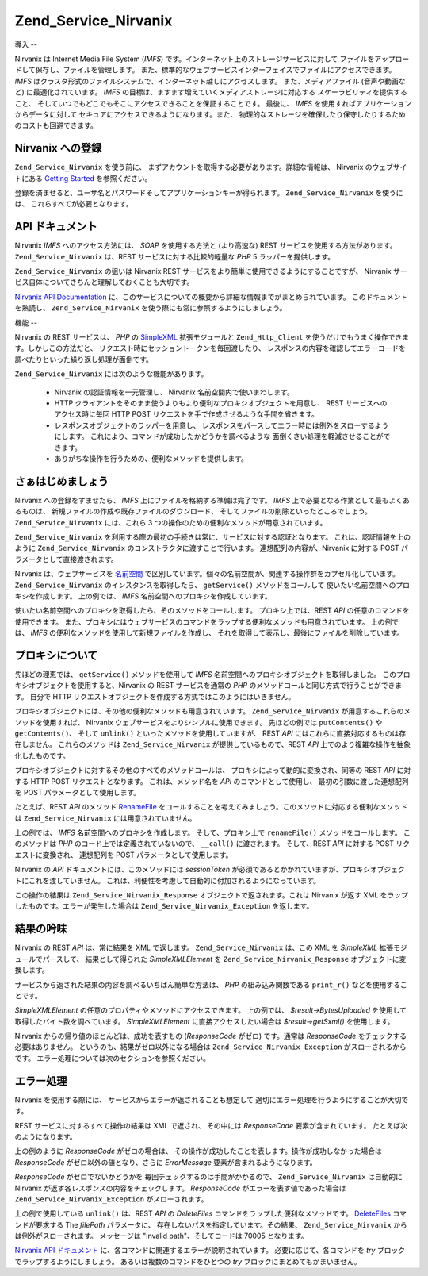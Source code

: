 .. _zend.service.nirvanix:

Zend_Service_Nirvanix
=====================

.. _zend.service.nirvanix.introduction:

導入
--

Nirvanix は Internet Media File System (*IMFS*)
です。インターネット上のストレージサービスに対して
ファイルをアップロードして保存し、ファイルを管理します。
また、標準的なウェブサービスインターフェイスでファイルにアクセスできます。
*IMFS* はクラスタ形式のファイルシステムで、インターネット越しにアクセスします。
また、メディアファイル (音声や動画など) に最適化されています。 *IMFS*
の目標は、ますます増えていくメディアストレージに対応する
スケーラビリティを提供すること、
そしていつでもどこでもそこにアクセスできることを保証することです。 最後に、
*IMFS* を使用すればアプリケーションからデータに対して
セキュアにアクセスできるようになります。また、
物理的なストレージを確保したり保守したりするためのコストも回避できます。

.. _zend.service.nirvanix.registering:

Nirvanix への登録
-------------

``Zend_Service_Nirvanix`` を使う前に、
まずアカウントを取得する必要があります。詳細な情報は、 Nirvanix
のウェブサイトにある `Getting Started`_ を参照ください。

登録を済ませると、ユーザ名とパスワードそしてアプリケーションキーが得られます。
``Zend_Service_Nirvanix`` を使うには、 これらすべてが必要となります。

.. _zend.service.nirvanix.apiDocumentation:

API ドキュメント
----------

Nirvanix *IMFS* へのアクセス方法には、 *SOAP* を使用する方法と (より高速な) REST
サービスを使用する方法があります。 ``Zend_Service_Nirvanix`` は、REST
サービスに対する比較的軽量な *PHP* 5 ラッパーを提供します。

``Zend_Service_Nirvanix`` の狙いは Nirvanix REST
サービスをより簡単に使用できるようにすることですが、 Nirvanix
サービス自体についてきちんと理解しておくことも大切です。

`Nirvanix API Documentation`_
に、このサービスについての概要から詳細な情報までがまとめられています。
このドキュメントを熟読し、 ``Zend_Service_Nirvanix``
を使う際にも常に参照するようにしましょう。

.. _zend.service.nirvanix.features:

機能
--

Nirvanix の REST サービスは、 *PHP* の `SimpleXML`_ 拡張モジュールと ``Zend_Http_Client``
を使うだけでもうまく操作できます。しかしこの方法だと、
リクエスト時にセッショントークンを毎回渡したり、
レスポンスの内容を確認してエラーコードを調べたりといった繰り返し処理が面倒です。

``Zend_Service_Nirvanix`` には次のような機能があります。



   - Nirvanix の認証情報を一元管理し、 Nirvanix 名前空間内で使いまわします。

   - HTTP
     クライアントをそのまま使うよりもより便利なプロキシオブジェクトを用意し、
     REST サービスへのアクセス時に毎回 HTTP POST
     リクエストを手で作成させるような手間を省きます。

   - レスポンスオブジェクトのラッパーを用意し、
     レスポンスをパースしてエラー時には例外をスローするようにします。
     これにより、コマンドが成功したかどうかを調べるような
     面倒くさい処理を軽減させることができます。

   - ありがちな操作を行うための、便利なメソッドを提供します。



.. _zend.service.nirvanix.storing-your-first:

さぁはじめましょう
---------

Nirvanix への登録をすませたら、 *IMFS* 上にファイルを格納する準備は完了です。 *IMFS*
上で必要となる作業として最もよくあるものは、
新規ファイルの作成や既存ファイルのダウンロード、
そしてファイルの削除といったところでしょう。 ``Zend_Service_Nirvanix`` には、これら 3
つの操作のための便利なメソッドが用意されています。

.. code-block:: php
   :linenos:

   $auth = array('username' => 'your-username',
                 'password' => 'your-password',
                 'appKey'   => 'your-app-key');

   $nirvanix = new Zend_Service_Nirvanix($auth);
   $imfs = $nirvanix->getService('IMFS');

   $imfs->putContents('/foo.txt', 'contents to store');

   echo $imfs->getContents('/foo.txt');

   $imfs->unlink('/foo.txt');

``Zend_Service_Nirvanix``
を利用する際の最初の手続きは常に、サービスに対する認証となります。
これは、認証情報を上のように ``Zend_Service_Nirvanix``
のコンストラクタに渡すことで行います。 連想配列の内容が、Nirvanix に対する POST
パラメータとして直接渡されます。

Nirvanix は、ウェブサービスを `名前空間`_
で区別しています。個々の名前空間が、関連する操作群をカプセル化しています。
``Zend_Service_Nirvanix`` のインスタンスを取得したら、 ``getService()``
メソッドをコールして 使いたい名前空間へのプロキシを作成します。 上の例では、
*IMFS* 名前空間へのプロキシを作成しています。

使いたい名前空間へのプロキシを取得したら、そのメソッドをコールします。
プロキシ上では、REST *API* の任意のコマンドを使用できます。
また、プロキシにはウェブサービスのコマンドをラップする便利なメソッドも用意されています。
上の例では、 *IMFS* の便利なメソッドを使用して新規ファイルを作成し、
それを取得して表示し、最後にファイルを削除しています。

.. _zend.service.nirvanix.understanding-proxy:

プロキシについて
--------

先ほどの理恵では、 ``getService()`` メソッドを使用して *IMFS*
名前空間へのプロキシオブジェクトを取得しました。
このプロキシオブジェクトを使用すると、Nirvanix の REST サービスを通常の *PHP*
のメソッドコールと同じ方式で行うことができます。 自分で HTTP
リクエストオブジェクトを作成する方式ではこのようにはいきません。

プロキシオブジェクトには、その他の便利なメソッドも用意されています。
``Zend_Service_Nirvanix`` が用意するこれらのメソッドを使用すれば、 Nirvanix
ウェブサービスをよりシンプルに使用できます。 先ほどの例では ``putContents()`` や
``getContents()``\ 、 そして ``unlink()`` といったメソッドを使用していますが、 REST *API*
にはこれらに直接対応するものは存在しません。 これらのメソッドは
``Zend_Service_Nirvanix`` が提供しているもので、REST *API*
上でのより複雑な操作を抽象化したものです。

プロキシオブジェクトに対するその他のすべてのメソッドコールは、
プロキシによって動的に変換され、同等の REST *API* に対する HTTP POST
リクエストとなります。 これは、メソッド名を *API* のコマンドとして使用し、
最初の引数に渡した連想配列を POST パラメータとして使用します。

たとえば、REST *API* のメソッド `RenameFile`_
をコールすることを考えてみましょう。このメソッドに対応する便利なメソッドは
``Zend_Service_Nirvanix`` には用意されていません。

.. code-block:: php
   :linenos:

   $auth = array('username' => 'your-username',
                 'password' => 'your-password',
                 'appKey'   => 'your-app-key');

   $nirvanix = new Zend_Service_Nirvanix($auth);
   $imfs = $nirvanix->getService('IMFS');

   $result = $imfs->renameFile(array('filePath' => '/path/to/foo.txt',
                                     'newFileName' => 'bar.txt'));

上の例では、 *IMFS* 名前空間へのプロキシを作成します。 そして、プロキシ上で
``renameFile()`` メソッドをコールします。 このメソッドは *PHP*
のコード上では定義されていないので、 ``__call()`` に渡されます。 そして、REST *API*
に対する POST リクエストに変換され、 連想配列を POST パラメータとして使用します。

Nirvanix の *API* ドキュメントには、このメソッドには *sessionToken*
が必須であるとかかれていますが、プロキシオブジェクトにこれを渡していません。
これは、利便性を考慮して自動的に付加されるようになっています。

この操作の結果は ``Zend_Service_Nirvanix_Response`` オブジェクトで返されます。これは
Nirvanix が返す XML をラップしたものです。エラーが発生した場合は
``Zend_Service_Nirvanix_Exception`` を返します。

.. _zend.service.nirvanix.examining-results:

結果の吟味
-----

Nirvanix の REST *API* は、常に結果を XML で返します。 ``Zend_Service_Nirvanix`` は、この XML を
*SimpleXML* 拡張モジュールでパースして、 結果として得られた *SimpleXMLElement* を
``Zend_Service_Nirvanix_Response`` オブジェクトに変換します。

サービスから返された結果の内容を調べるいちばん簡単な方法は、 *PHP*
の組み込み関数である ``print_r()`` などを使用することです。

.. code-block:: php
   :linenos:

   <?php
   $auth = array('username' => 'your-username',
                 'password' => 'your-password',
                 'appKey'   => 'your-app-key');

   $nirvanix = new Zend_Service_Nirvanix($auth);
   $imfs = $nirvanix->getService('IMFS');

   $result = $imfs->putContents('/foo.txt', 'fourteen bytes');
   print_r($result);
   ?>

   Zend_Service_Nirvanix_Response Object
   (
       [_sxml:protected] => SimpleXMLElement Object
           (
               [ResponseCode] => 0
               [FilesUploaded] => 1
               [BytesUploaded] => 14
           )
   )

*SimpleXMLElement* の任意のプロパティやメソッドにアクセスできます。 上の例では、
*$result->BytesUploaded* を使用して 取得したバイト数を調べています。 *SimpleXMLElement*
に直接アクセスしたい場合は *$result->getSxml()* を使用します。

Nirvanix からの帰り値のほとんどは、成功を表すもの (*ResponseCode* がゼロ) です。通常は
*ResponseCode* をチェックする必要はありません。
というのも、結果がゼロ以外になる場合は ``Zend_Service_Nirvanix_Exception``
がスローされるからです。 エラー処理については次のセクションを参照ください。

.. _zend.service.nirvanix.handling-errors:

エラー処理
-----

Nirvanix を使用する際には、 サービスからエラーが返されることも想定して
適切にエラー処理を行うようにすることが大切です。

REST サービスに対するすべて操作の結果は XML で返され、 その中には *ResponseCode*
要素が含まれています。 たとえば次のようになります。

.. code-block:: xml
   :linenos:

   <Response>
      <ResponseCode>0</ResponseCode>
   </Response>

上の例のように *ResponseCode* がゼロの場合は、
その操作が成功したことを表します。操作が成功しなかった場合は *ResponseCode*
がゼロ以外の値となり、さらに *ErrorMessage* 要素が含まれるようになります。

*ResponseCode* がゼロでないかどうかを 毎回チェックするのは手間がかかるので、
``Zend_Service_Nirvanix`` は自動的に Nirvanix が返す各レスポンスの内容をチェックします。
*ResponseCode* がエラーを表す値であった場合は ``Zend_Service_Nirvanix_Exception``
がスローされます。

.. code-block:: xml
   :linenos:

   $auth = array('username' => 'your-username',
                 'password' => 'your-password',
                 'appKey'   => 'your-app-key');
   $nirvanix = new Zend_Service_Nirvanix($auth);

   try {

     $imfs = $nirvanix->getService('IMFS');
     $imfs->unlink('/a-nonexistant-path');

   } catch (Zend_Service_Nirvanix_Exception $e) {
     echo $e->getMessage() . "\n";
     echo $e->getCode();
   }

上の例で使用している ``unlink()`` は、REST *API* の *DeleteFiles*
コマンドをラップした便利なメソッドです。 `DeleteFiles`_ コマンドが要求する The
*filePath* パラメータに、 存在しないパスを指定しています。その結果、
``Zend_Service_Nirvanix`` からは例外がスローされます。 メッセージは "Invalid
path"、そしてコードは 70005 となります。

`Nirvanix API ドキュメント`_ に、各コマンドに関連するエラーが説明されています。
必要に応じて、各コマンドを *try* ブロックでラップするようにしましょう。
あるいは複数のコマンドをひとつの *try* ブロックにまとめてもかまいません。



.. _`Getting Started`: http://www.nirvanix.com/gettingStarted.aspx
.. _`Nirvanix API Documentation`: http://developer.nirvanix.com/sitefiles/1000/API.html
.. _`SimpleXML`: http://www.php.net/simplexml
.. _`名前空間`: http://developer.nirvanix.com/sitefiles/1000/API.html#_Toc175999879
.. _`RenameFile`: http://developer.nirvanix.com/sitefiles/1000/API.html#_Toc175999923
.. _`DeleteFiles`: http://developer.nirvanix.com/sitefiles/1000/API.html#_Toc175999918
.. _`Nirvanix API ドキュメント`: http://developer.nirvanix.com/sitefiles/1000/API.html
